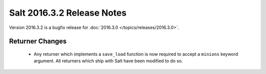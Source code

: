 ===========================
Salt 2016.3.2 Release Notes
===========================

Version 2016.3.2 is a bugfix release for :doc:`2016.3.0
</topics/releases/2016.3.0>`.

Returner Changes
================

  - Any returner which implements a ``save_load`` function is now required to
    accept a ``minions`` keyword argument. All returners which ship with Salt
    have been modified to do so.
